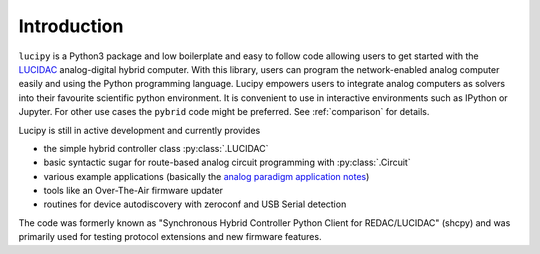 .. _intro:

Introduction
============


``lucipy`` is a Python3 package and low boilerplate and easy to follow code allowing users
to get started with the `LUCIDAC <https://anabrid.com/luci>`_
analog-digital hybrid computer. With this library, users can program the
network-enabled analog computer easily and using the Python programming language.
Lucipy empowers users to integrate analog computers as solvers into their
favourite scientific python environment. It is convenient to use in interactive 
environments such as IPython or Jupyter. For other use cases the ``pybrid`` code might be
preferred. See :ref:`comparison` for details.

Lucipy is still in active development and currently provides

* the simple hybrid controller class :py:class:`.LUCIDAC`
* basic syntactic sugar for route-based analog circuit programming with :py:class:`.Circuit`
* various example applications (basically the
  `analog paradigm application notes <https://analogparadigm.com/documentation.html>`_)
* tools like an Over-The-Air firmware updater
* routines for device autodiscovery with zeroconf and USB Serial detection

The code was formerly known as "Synchronous Hybrid Controller Python Client for REDAC/LUCIDAC"
(shcpy) and was primarily used for testing protocol extensions and new firmware features.
